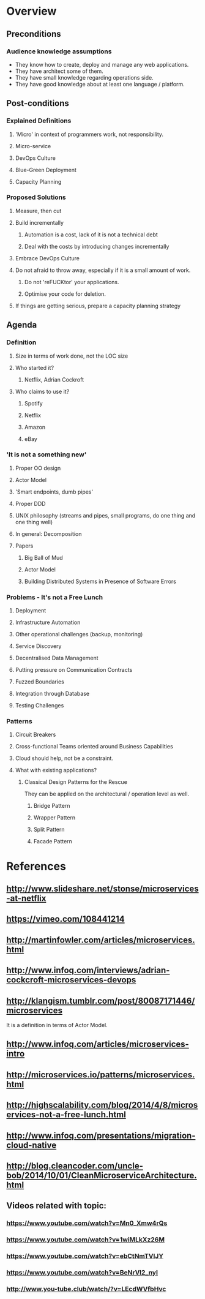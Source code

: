* Overview
** Preconditions

*** Audience knowledge assumptions

- They know how to create, deploy and manage any web applications.
- They have architect some of them.
- They have small knowledge regarding operations side.
- They have good knowledge about at least one language / platform.

** Post-conditions
*** Explained Definitions

**** 'Micro' in context of programmers work, not responsibility.
**** Micro-service
**** DevOps Culture
**** Blue-Green Deployment
**** Capacity Planning

*** Proposed Solutions
**** Measure, then cut
**** Build incrementally
***** Automation is a cost, lack of it is not a technical debt
***** Deal with the costs by introducing changes incrementally
**** Embrace DevOps Culture
**** Do not afraid to throw away, especially if it is a small amount of work.
***** Do not 'reFUCKtor' your applications.
***** Optimise your code for deletion.
**** If things are getting serious, prepare a capacity planning strategy

** Agenda

*** Definition
**** Size in terms of work done, not the LOC size
**** Who started it?
***** Netflix, Adrian Cockroft
**** Who claims to use it?
***** Spotify
***** Netflix
***** Amazon
***** eBay
*** 'It is not a something new'
**** Proper OO design
**** Actor Model
**** 'Smart endpoints, dumb pipes'
**** Proper DDD
**** UNIX philosophy (streams and pipes, small programs, do one thing and one thing well)
**** In general: Decomposition
**** Papers
***** Big Ball of Mud
***** Actor Model
***** Building Distributed Systems in Presence of Software Errors
*** Problems - It's not a Free Lunch
**** Deployment
**** Infrastructure Automation
**** Other operational challenges (backup, monitoring)
**** Service Discovery
**** Decentralised Data Management
**** Putting pressure on Communication Contracts
**** Fuzzed Boundaries
**** Integration through Database
**** Testing Challenges
*** Patterns
**** Circuit Breakers
**** Cross-functional Teams oriented around Business Capabilities

**** Cloud should help, not be a constraint.
**** What with existing applications?
***** Classical Design Patterns for the Rescue

They can be applied on the architectural / operation level as well.

****** Bridge Pattern
****** Wrapper Pattern
****** Split Pattern
****** Facade Pattern
* References
** http://www.slideshare.net/stonse/microservices-at-netflix
** https://vimeo.com/108441214
** http://martinfowler.com/articles/microservices.html
** http://www.infoq.com/interviews/adrian-cockcroft-microservices-devops
** http://klangism.tumblr.com/post/80087171446/microservices

It is a definition in terms of Actor Model.

** http://www.infoq.com/articles/microservices-intro
** http://microservices.io/patterns/microservices.html
** http://highscalability.com/blog/2014/4/8/microservices-not-a-free-lunch.html
** http://www.infoq.com/presentations/migration-cloud-native
** http://blog.cleancoder.com/uncle-bob/2014/10/01/CleanMicroserviceArchitecture.html
** Videos related with topic:
*** https://www.youtube.com/watch?v=Mn0_Xmw4rQs
*** https://www.youtube.com/watch?v=1wiMLkXz26M
*** https://www.youtube.com/watch?v=ebCtNmTVIJY
*** https://www.youtube.com/watch?v=BeNrVl2_nyI
*** http://www.you-tube.club/watch/?v=LEcdWVfbHvc
